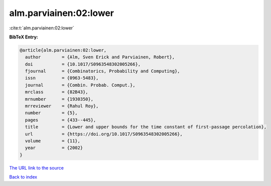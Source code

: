 alm.parviainen:02:lower
=======================

:cite:t:`alm.parviainen:02:lower`

**BibTeX Entry:**

.. code-block:: bibtex

   @article{alm.parviainen:02:lower,
     author        = {Alm, Sven Erick and Parviainen, Robert},
     doi           = {10.1017/S0963548302005266},
     fjournal      = {Combinatorics, Probability and Computing},
     issn          = {0963-5483},
     journal       = {Combin. Probab. Comput.},
     mrclass       = {82B43},
     mrnumber      = {1930350},
     mrreviewer    = {Rahul Roy},
     number        = {5},
     pages         = {433--445},
     title         = {Lower and upper bounds for the time constant of first-passage percolation},
     url           = {https://doi.org/10.1017/S0963548302005266},
     volume        = {11},
     year          = {2002}
   }
`The URL link to the source <https://doi.org/10.1017/S0963548302005266>`_


`Back to index <../By-Cite-Keys.html>`_

